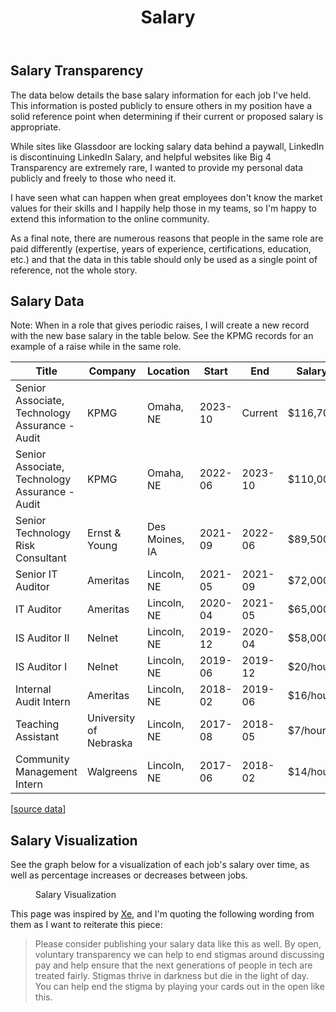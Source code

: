 #+title: Salary
#+slug: index

** Salary Transparency
:PROPERTIES:
:CUSTOM_ID: salary-transparency
:END:
The data below details the base salary information for each job I've
held. This information is posted publicly to ensure others in my
position have a solid reference point when determining if their current
or proposed salary is appropriate.

While sites like Glassdoor are locking salary data behind a paywall,
LinkedIn is discontinuing LinkedIn Salary, and helpful websites like Big
4 Transparency are extremely rare, I wanted to provide my personal data
publicly and freely to those who need it.

I have seen what can happen when great employees don't know the market
values for their skills and I happily help those in my teams, so I'm
happy to extend this information to the online community.

As a final note, there are numerous reasons that people in the same role
are paid differently (expertise, years of experience, certifications,
education, etc.) and that the data in this table should only be used as
a single point of reference, not the whole story.

** Salary Data
:PROPERTIES:
:CUSTOM_ID: salary-data
:END:
Note: When in a role that gives periodic raises, I will create a new
record with the new base salary in the table below. See the KPMG records
for an example of a raise while in the same role.

| Title                                          | Company                | Location       | Start   | End     | Salary   |
|------------------------------------------------+------------------------+----------------+---------+---------+----------|
| Senior Associate, Technology Assurance - Audit | KPMG                   | Omaha, NE      | 2023-10 | Current | $116,700 |
| Senior Associate, Technology Assurance - Audit | KPMG                   | Omaha, NE      | 2022-06 | 2023-10 | $110,000 |
| Senior Technology Risk Consultant              | Ernst & Young          | Des Moines, IA | 2021-09 | 2022-06 | $89,500  |
| Senior IT Auditor                              | Ameritas               | Lincoln, NE    | 2021-05 | 2021-09 | $72,000  |
| IT Auditor                                     | Ameritas               | Lincoln, NE    | 2020-04 | 2021-05 | $65,000  |
| IS Auditor II                                  | Nelnet                 | Lincoln, NE    | 2019-12 | 2020-04 | $58,000  |
| IS Auditor I                                   | Nelnet                 | Lincoln, NE    | 2019-06 | 2019-12 | $20/hour |
| Internal Audit Intern                          | Ameritas               | Lincoln, NE    | 2018-02 | 2019-06 | $16/hour |
| Teaching Assistant                             | University of Nebraska | Lincoln, NE    | 2017-08 | 2018-05 | $7/hour  |
| Community Management Intern                    | Walgreens              | Lincoln, NE    | 2017-06 | 2018-02 | $14/hour |

[[[https://cleberg.net/static/salary.csv][source data]]]

** Salary Visualization
:PROPERTIES:
:CUSTOM_ID: salary-visualization
:END:
See the graph below for a visualization of each job's salary over time,
as well as percentage increases or decreases between jobs.

#+caption: Salary Visualization
[[https://img.cleberg.net/blog/salary/salary.png]]

This page was inspired by
[[https://xeiaso.net/salary-transparency/][Xe]], and I'm quoting the
following wording from them as I want to reiterate this piece:

#+begin_quote
Please consider publishing your salary data like this as well. By open,
voluntary transparency we can help to end stigmas around discussing pay
and help ensure that the next generations of people in tech are treated
fairly. Stigmas thrive in darkness but die in the light of day. You can
help end the stigma by playing your cards out in the open like this.
#+end_quote
